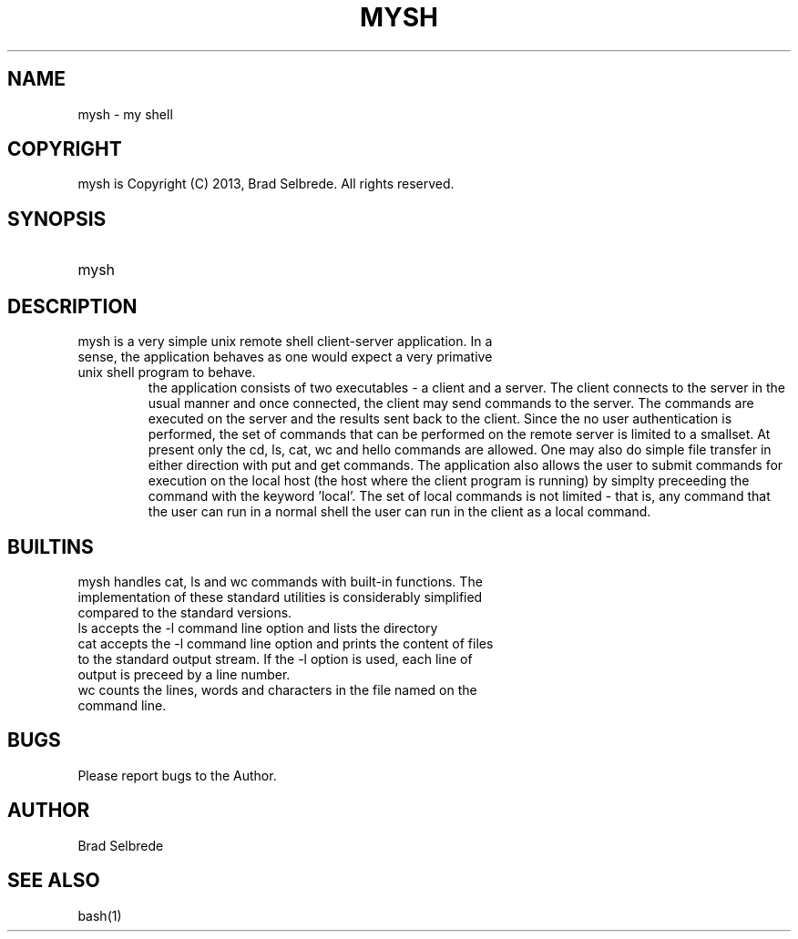 .TH MYSH 1 "September 2013" "ver 1.1"

.SH NAME
.IP "mysh - my shell"
.SH COPYRIGHT
.IP "mysh is Copyright (C) 2013, Brad Selbrede. All rights reserved."
.SH SYNOPSIS
.IP mysh
.SH DESCRIPTION
.IP "mysh is a very simple unix remote shell client-server application. In a sense, the application behaves as one would expect a very primative unix shell program to behave. 
the application consists of two executables - a client and a server. The client connects to the server in the usual manner and once connected, the client may send commands to the server. The commands are executed on the server and the results sent back to the client. Since the no user authentication is performed, the set of commands that can be performed on the remote server is limited to a smallset. At present only the cd, ls, cat, wc and hello commands are allowed. One may also do simple file transfer in either direction with put and get commands. 
The application also allows the user to submit commands for execution on the local host (the host where the client program is running) by simplty preceeding the command with the keyword 'local'. The set of local commands is not limited - that is, any command that the user can run in a normal shell the user can run in the client as a local command.
.SH BUILTINS
.IP "mysh handles cat, ls and wc commands with built-in functions. The implementation of these standard utilities is considerably simplified compared to the standard versions."
.IP "ls accepts the -l command line option and lists the directory"
.IP "cat accepts the -l command line option and prints the content of files to the standard output stream. If the -l option is used, each line of output is preceed by a line number."
.IP "wc counts the lines, words and characters in the file named on the command line." 
.SH BUGS
.IP "Please report bugs to the Author."
.SH AUTHOR
.IP "Brad Selbrede"
.SH "SEE ALSO"
.IP bash(1)
